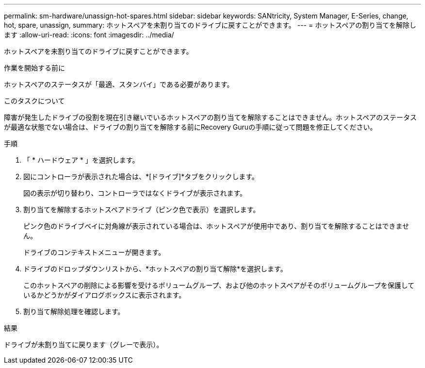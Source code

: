 ---
permalink: sm-hardware/unassign-hot-spares.html 
sidebar: sidebar 
keywords: SANtricity, System Manager, E-Series, change, hot, spare, unassign, 
summary: ホットスペアを未割り当てのドライブに戻すことができます。 
---
= ホットスペアの割り当てを解除します
:allow-uri-read: 
:icons: font
:imagesdir: ../media/


[role="lead"]
ホットスペアを未割り当てのドライブに戻すことができます。

.作業を開始する前に
ホットスペアのステータスが「最適、スタンバイ」である必要があります。

.このタスクについて
障害が発生したドライブの役割を現在引き継いでいるホットスペアの割り当てを解除することはできません。ホットスペアのステータスが最適な状態でない場合は、ドライブの割り当てを解除する前にRecovery Guruの手順に従って問題を修正してください。

.手順
. 「 * ハードウェア * 」を選択します。
. 図にコントローラが表示された場合は、*[ドライブ]*タブをクリックします。
+
図の表示が切り替わり、コントローラではなくドライブが表示されます。

. 割り当てを解除するホットスペアドライブ（ピンク色で表示）を選択します。
+
ピンク色のドライブベイに対角線が表示されている場合は、ホットスペアが使用中であり、割り当てを解除することはできません。

+
ドライブのコンテキストメニューが開きます。

. ドライブのドロップダウンリストから、*ホットスペアの割り当て解除*を選択します。
+
このホットスペアの削除による影響を受けるボリュームグループ、および他のホットスペアがそのボリュームグループを保護しているかどうかがダイアログボックスに表示されます。

. 割り当て解除処理を確認します。


.結果
ドライブが未割り当てに戻ります（グレーで表示）。
